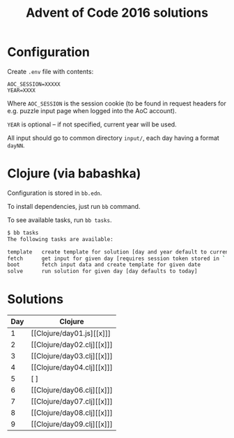 #+title: Advent of Code 2016 solutions

* Configuration

Create =.env= file with contents:

#+begin_src 
AOC_SESSION=XXXXX
YEAR=XXXX
#+end_src

Where =AOC_SESSION= is the session cookie (to be found in request
headers for e.g. puzzle input page when logged into the AoC account).

=YEAR= is optional -- if not specified, current year will be used.

All input should go to common directory =input/=, each day having a format =dayNN=.

* Clojure (via babashka)

Configuration is stored in =bb.edn=.

To install dependencies, just run =bb= command.

To see available tasks, run =bb tasks=.

#+begin_src sh
$ bb tasks
The following tasks are available:

template   create template for solution [day and year default to current]
fetch      get input for given day [requires session token stored in `.env` file ; args default to today]
boot       fetch input data and create template for given date
solve      run solution for given day [day defaults to today]
#+end_src

* Solutions

| Day | Clojure |
|-----+---------|
|   1 | [[Clojure/day01.js][[x]​]]     |
|   2 | [[Clojure/day02.clj][[x]​]]     |
|   3 | [[Clojure/day03.clj][[x]​]]     |
|   4 | [[Clojure/day04.clj][[x]​]]​     |
|   5 | [ ]​     |
|   6 | [[Clojure/day06.clj][[x]​]]​     |
|   7 | [[Clojure/day07.clj][[x]​]]​     |
|   8 | [[Clojure/day08.clj][[x]​]]​     |
|   9 | [[Clojure/day09.clj][[x]​]]​     |
